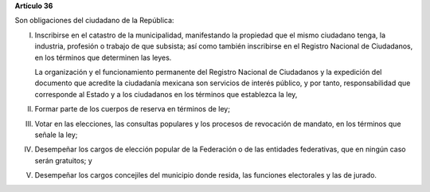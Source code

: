 **Artículo 36**

Son obligaciones del ciudadano de la República:

I. Inscribirse en el catastro de la municipalidad, manifestando la
   propiedad que el mismo ciudadano tenga, la industria, profesión o
   trabajo de que subsista; así como también inscribirse en el Registro
   Nacional de Ciudadanos, en los términos que determinen las leyes.

   La organización y el funcionamiento permanente del Registro Nacional
   de Ciudadanos y la expedición del documento que acredite la
   ciudadanía mexicana son servicios de interés público, y por tanto,
   responsabilidad que corresponde al Estado y a los ciudadanos en los
   términos que establezca la ley,

II. Formar parte de los cuerpos de reserva en términos de ley;

III. Votar en las elecciones, las consultas populares y los procesos de
     revocación de mandato, en los términos que señale la ley;

IV. Desempeñar los cargos de elección popular de la Federación o de las
    entidades federativas, que en ningún caso serán gratuitos; y

V. Desempeñar los cargos concejiles del municipio donde resida, las
   funciones electorales y las de jurado.
